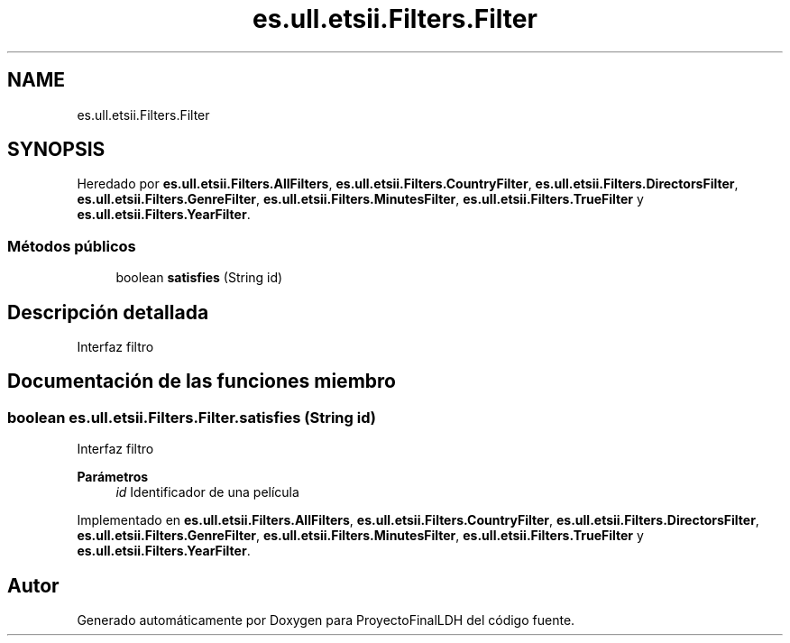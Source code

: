 .TH "es.ull.etsii.Filters.Filter" 3 "Lunes, 9 de Enero de 2023" "Version 1.0" "ProyectoFinalLDH" \" -*- nroff -*-
.ad l
.nh
.SH NAME
es.ull.etsii.Filters.Filter
.SH SYNOPSIS
.br
.PP
.PP
Heredado por \fBes\&.ull\&.etsii\&.Filters\&.AllFilters\fP, \fBes\&.ull\&.etsii\&.Filters\&.CountryFilter\fP, \fBes\&.ull\&.etsii\&.Filters\&.DirectorsFilter\fP, \fBes\&.ull\&.etsii\&.Filters\&.GenreFilter\fP, \fBes\&.ull\&.etsii\&.Filters\&.MinutesFilter\fP, \fBes\&.ull\&.etsii\&.Filters\&.TrueFilter\fP y \fBes\&.ull\&.etsii\&.Filters\&.YearFilter\fP\&.
.SS "Métodos públicos"

.in +1c
.ti -1c
.RI "boolean \fBsatisfies\fP (String id)"
.br
.in -1c
.SH "Descripción detallada"
.PP 
Interfaz filtro 
.SH "Documentación de las funciones miembro"
.PP 
.SS "boolean es\&.ull\&.etsii\&.Filters\&.Filter\&.satisfies (String id)"
Interfaz filtro 
.PP
\fBParámetros\fP
.RS 4
\fIid\fP Identificador de una película 
.RE
.PP

.PP
Implementado en \fBes\&.ull\&.etsii\&.Filters\&.AllFilters\fP, \fBes\&.ull\&.etsii\&.Filters\&.CountryFilter\fP, \fBes\&.ull\&.etsii\&.Filters\&.DirectorsFilter\fP, \fBes\&.ull\&.etsii\&.Filters\&.GenreFilter\fP, \fBes\&.ull\&.etsii\&.Filters\&.MinutesFilter\fP, \fBes\&.ull\&.etsii\&.Filters\&.TrueFilter\fP y \fBes\&.ull\&.etsii\&.Filters\&.YearFilter\fP\&.

.SH "Autor"
.PP 
Generado automáticamente por Doxygen para ProyectoFinalLDH del código fuente\&.
